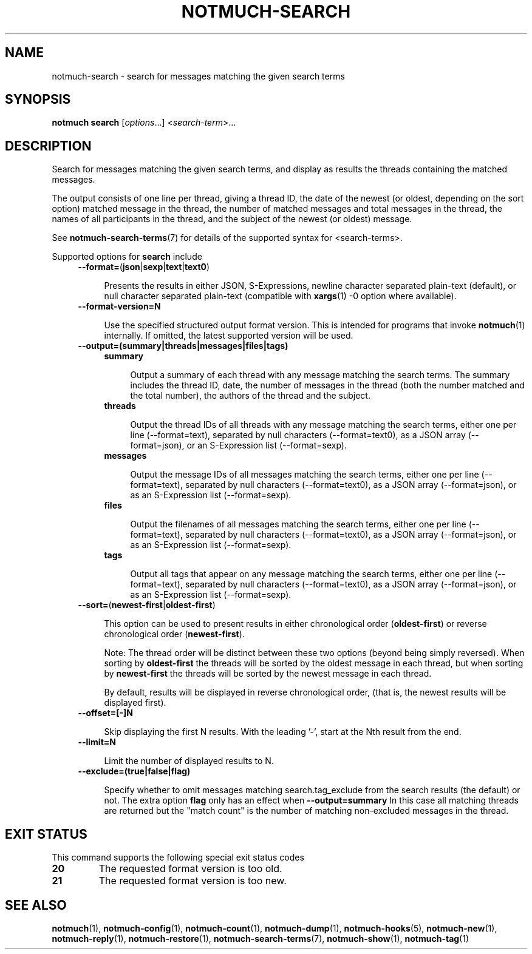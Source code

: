 .TH NOTMUCH-SEARCH 1 2013-01-07 "Notmuch 0.15"
.SH NAME
notmuch-search \- search for messages matching the given search terms
.SH SYNOPSIS

.B notmuch search
.RI  [  options "...] <" search-term ">..."

.SH DESCRIPTION

Search for messages matching the given search terms, and display as
results the threads containing the matched messages.

The output consists of one line per thread, giving a thread ID, the
date of the newest (or oldest, depending on the sort option) matched
message in the thread, the number of matched messages and total
messages in the thread, the names of all participants in the thread,
and the subject of the newest (or oldest) message.

See \fBnotmuch-search-terms\fR(7)
for details of the supported syntax for <search-terms>.

Supported options for
.B search
include
.RS 4
.TP 4
.BR \-\-format= ( json | sexp | text | text0 )

Presents the results in either JSON, S-Expressions, newline character
separated plain-text (default), or null character separated plain-text
(compatible with \fBxargs\fR(1) -0 option where available).
.RE

.RS 4
.TP 4
.BR \-\-format-version=N

Use the specified structured output format version.  This is intended
for programs that invoke \fBnotmuch\fR(1) internally.  If omitted, the
latest supported version will be used.
.RE

.RS 4
.TP 4
.B \-\-output=(summary|threads|messages|files|tags)

.RS 4
.TP 4
.B summary

Output a summary of each thread with any message matching the search
terms. The summary includes the thread ID, date, the number of
messages in the thread (both the number matched and the total number),
the authors of the thread and the subject.
.RE
.RS 4
.TP 4
.B threads

Output the thread IDs of all threads with any message matching the
search terms, either one per line (\-\-format=text), separated by null
characters (\-\-format=text0), as a JSON array (\-\-format=json), or
an S-Expression list (\-\-format=sexp).
.RE
.RS 4
.TP 4
.B messages

Output the message IDs of all messages matching the search terms,
either one per line (\-\-format=text), separated by null characters
(\-\-format=text0), as a JSON array (\-\-format=json), or as an
S-Expression list (\-\-format=sexp).
.RE
.RS 4
.TP 4
.B files

Output the filenames of all messages matching the search terms, either
one per line (\-\-format=text), separated by null characters
(\-\-format=text0), as a JSON array (\-\-format=json), or as an
S-Expression list (\-\-format=sexp).
.RE
.RS 4
.TP 4
.B tags

Output all tags that appear on any message matching the search terms,
either one per line (\-\-format=text), separated by null characters
(\-\-format=text0), as a JSON array (\-\-format=json), or as an
S-Expression list (\-\-format=sexp).
.RE
.RE

.RS 4
.TP 4
.BR \-\-sort= ( newest\-first | oldest\-first )

This option can be used to present results in either chronological order
.RB ( oldest\-first )
or reverse chronological order
.RB ( newest\-first ).

Note: The thread order will be distinct between these two options
(beyond being simply reversed). When sorting by
.B oldest\-first
the threads will be sorted by the oldest message in each thread, but
when sorting by
.B newest\-first
the threads will be sorted by the newest message in each thread.

By default, results will be displayed in reverse chronological order,
(that is, the newest results will be displayed first).
.RE

.RS 4
.TP 4
.BR \-\-offset=[\-]N

Skip displaying the first N results. With the leading '\-', start at the Nth
result from the end.
.RE

.RS 4
.TP 4
.BR \-\-limit=N

Limit the number of displayed results to N.
.RE

.RS 4
.TP 4
.BR \-\-exclude=(true|false|flag)

Specify whether to omit messages matching search.tag_exclude from the
search results (the default) or not. The extra option
.B flag
only has an effect when
.B --output=summary
In this case all matching threads are returned but the "match count"
is the number of matching non-excluded messages in the thread.
.RE

.SH EXIT STATUS

This command supports the following special exit status codes

.TP
.B 20
The requested format version is too old.
.TP
.B 21
The requested format version is too new.

.SH SEE ALSO

\fBnotmuch\fR(1), \fBnotmuch-config\fR(1), \fBnotmuch-count\fR(1),
\fBnotmuch-dump\fR(1), \fBnotmuch-hooks\fR(5), \fBnotmuch-new\fR(1),
\fBnotmuch-reply\fR(1), \fBnotmuch-restore\fR(1),
\fBnotmuch-search-terms\fR(7), \fBnotmuch-show\fR(1),
\fBnotmuch-tag\fR(1)
